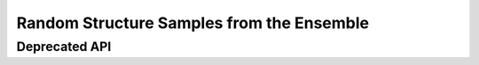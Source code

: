 Random Structure Samples from the Ensemble
==========================================

.. doxygengroup:: subopt_stochbt
    :no-title:

Deprecated API
--------------

.. doxygengroup:: subopt_stochbt_deprecated
    :no-title:
